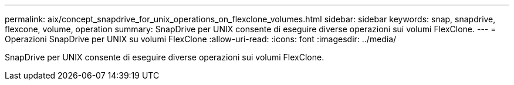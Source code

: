 ---
permalink: aix/concept_snapdrive_for_unix_operations_on_flexclone_volumes.html 
sidebar: sidebar 
keywords: snap, snapdrive, flexcone, volume, operation 
summary: SnapDrive per UNIX consente di eseguire diverse operazioni sui volumi FlexClone. 
---
= Operazioni SnapDrive per UNIX su volumi FlexClone
:allow-uri-read: 
:icons: font
:imagesdir: ../media/


[role="lead"]
SnapDrive per UNIX consente di eseguire diverse operazioni sui volumi FlexClone.
